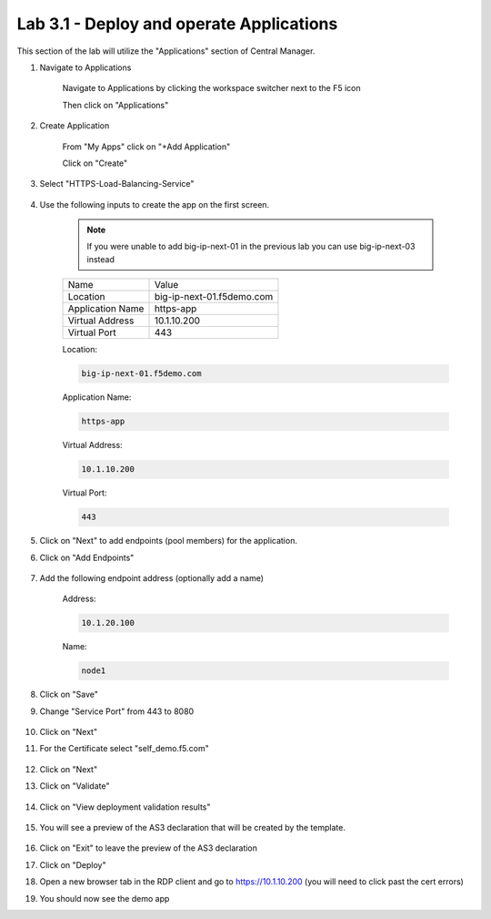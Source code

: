 Lab 3.1 - Deploy and operate Applications
=========================================

This section of the lab will utilize the "Applications" section of Central Manager.

#. Navigate to Applications


    Navigate to Applications by clicking the workspace switcher next to the F5 icon

    .. image:: top-left.png
      :scale: 50%

    Then click on "Applications"

    .. image:: central-manager-menu.png
      :scale: 50%

#. Create Application
    
    From "My Apps" click on "+Add Application"

    .. image:: add-application.png
      :scale: 25%

    Click on "Create"

    .. image:: create-application.png
      :scale: 25%

#. Select "HTTPS-Load-Balancing-Service"

    .. image:: select-https-app.png
      :scale: 25%

#. Use the following inputs to create the app on the first screen.

    .. note:: If you were unable to add big-ip-next-01 in the previous lab you can use big-ip-next-03 instead

    =========================== ==========================
    Name                        Value
    --------------------------- --------------------------
    Location                    big-ip-next-01.f5demo.com
    --------------------------- --------------------------
    Application Name            https-app
    --------------------------- --------------------------
    Virtual Address             10.1.10.200
    --------------------------- --------------------------
    Virtual Port                443
    =========================== ==========================

    Location:

    .. code-block:: console
        
      big-ip-next-01.f5demo.com
    
    Application Name:

    .. code-block:: console

      https-app

    Virtual Address:

    .. code-block:: console 
      
      10.1.10.200
    
    Virtual Port:

    .. code-block:: console

          443

    .. image:: create-application-tab1.png
      :scale: 25%

#. Click on "Next" to add endpoints (pool members) for the application.

#. Click on "Add Endpoints"

    .. image:: click-add-endpints.png
      :scale: 25%

#. Add the following endpoint address (optionally add a name)

    Address:

    .. code-block:: console

      10.1.20.100

    Name:

    .. code-block:: console

      node1

#. Click on "Save"

#. Change "Service Port" from 443 to 8080

    .. image:: service-port.png
      :scale: 50%

#. Click on "Next"

#. For the Certificate select "self_demo.f5.com"

    .. image:: select-self-cert.png
      :scale: 50%

#. Click on "Next"

#. Click on "Validate"

    .. image:: validating.png
      :scale: 50%

#. Click on "View deployment validation results"

    .. image:: view-deployment-vaidation.png
      :scale: 50%

#. You will see a preview of the AS3 declaration that will be created by the template.

    .. image:: as3-preview.png
      :scale: 50%

#. Click on "Exit" to leave the preview of the AS3 declaration

#. Click on "Deploy"

#. Open a new browser tab in the RDP client and go to https://10.1.10.200 (you will need to click past the cert errors)

#. You should now see the demo app

.. image:: https-app-deployed.png
  :scale: 25%
    
